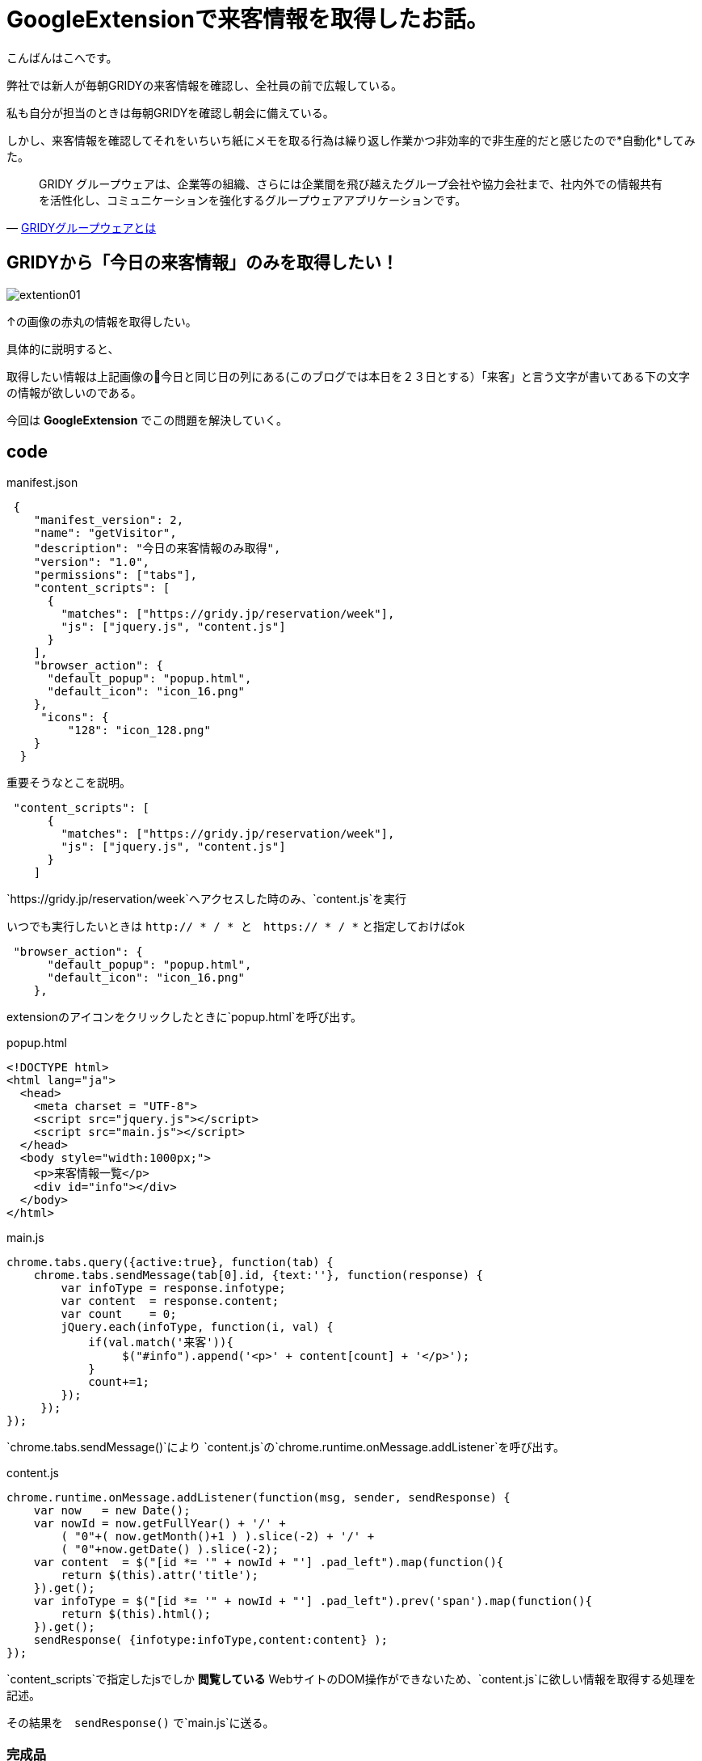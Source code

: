 # GoogleExtensionで来客情報を取得したお話。
:hp-alt-title: GoogleExtension
:hp-tags: GoogleExtension,kohe,js,html


こんばんはこへです。


弊社では新人が毎朝GRIDYの来客情報を確認し、全社員の前で広報している。

私も自分が担当のときは毎朝GRIDYを確認し朝会に備えている。

しかし、来客情報を確認してそれをいちいち紙にメモを取る行為は繰り返し作業かつ非効率的で非生産的だと感じたので*自動化*してみた。

[quote, 'https://knowledgesuite.jp/free/about/[GRIDYグループウェアとは]']
____
GRIDY グループウェアは、企業等の組織、さらには企業間を飛び越えたグループ会社や協力会社まで、社内外での情報共有を活性化し、コミュニケーションを強化するグループウェアアプリケーションです。
____

## GRIDYから「今日の来客情報」のみを取得したい！


image::kohe/extention01.png[]

↑の画像の赤丸の情報を取得したい。

具体的に説明すると、

取得したい情報は上記画像の今日と同じ日の列にある(このブログでは本日を２３日とする）「来客」と言う文字が書いてある下の文字の情報が欲しいのである。

今回は *GoogleExtension* でこの問題を解決していく。



## code

manifest.json
```

 {
    "manifest_version": 2, 
    "name": "getVisitor",
    "description": "今日の来客情報のみ取得",
    "version": "1.0",
    "permissions": ["tabs"],
    "content_scripts": [
      {
        "matches": ["https://gridy.jp/reservation/week"],
        "js": ["jquery.js", "content.js"]
      }
    ],
    "browser_action": {
      "default_popup": "popup.html",
      "default_icon": "icon_16.png"
    },
     "icons": {
         "128": "icon_128.png"
    }
  }

```

重要そうなとこを説明。

```    
 "content_scripts": [
      {
        "matches": ["https://gridy.jp/reservation/week"],
        "js": ["jquery.js", "content.js"]
      }
    ] 

```

`https://gridy.jp/reservation/week`へアクセスした時のみ、`content.js`を実行

いつでも実行したいときは   `http:// * / *   と　https:// * / *` と指定しておけばok



```
 "browser_action": {
      "default_popup": "popup.html",
      "default_icon": "icon_16.png"
    },
 
```
extensionのアイコンをクリックしたときに`popup.html`を呼び出す。



popup.html

```

<!DOCTYPE html>
<html lang="ja">
  <head>
    <meta charset = "UTF-8">
    <script src="jquery.js"></script>
    <script src="main.js"></script>
  </head>
  <body style="width:1000px;">
    <p>来客情報一覧</p>
    <div id="info"></div>
  </body>
</html>


```


main.js

```
chrome.tabs.query({active:true}, function(tab) {
    chrome.tabs.sendMessage(tab[0].id, {text:''}, function(response) {
        var infoType = response.infotype;
        var content  = response.content;
        var count    = 0;
        jQuery.each(infoType, function(i, val) {
            if(val.match('来客')){
                 $("#info").append('<p>' + content[count] + '</p>');
            }
            count+=1;
        });
     });
});


```

`chrome.tabs.sendMessage()`により
`content.js`の`chrome.runtime.onMessage.addListener`を呼び出す。


content.js
 
 
```
chrome.runtime.onMessage.addListener(function(msg, sender, sendResponse) {
    var now   = new Date();
    var nowId = now.getFullYear() + '/' +
	( "0"+( now.getMonth()+1 ) ).slice(-2) + '/' +
	( "0"+now.getDate() ).slice(-2);
    var content  = $("[id *= '" + nowId + "'] .pad_left").map(function(){
        return $(this).attr('title');
    }).get();
    var infoType = $("[id *= '" + nowId + "'] .pad_left").prev('span').map(function(){
        return $(this).html();
    }).get();
    sendResponse( {infotype:infoType,content:content} );
});


```

`content_scripts`で指定したjsでしか *閲覧している* WebサイトのDOM操作ができないため、`content.js`に欲しい情報を取得する処理を記述。

その結果を　`sendResponse()` で`main.js`に送る。


### 完成品

image::kohe/extension01.gif[]
 
おわり

